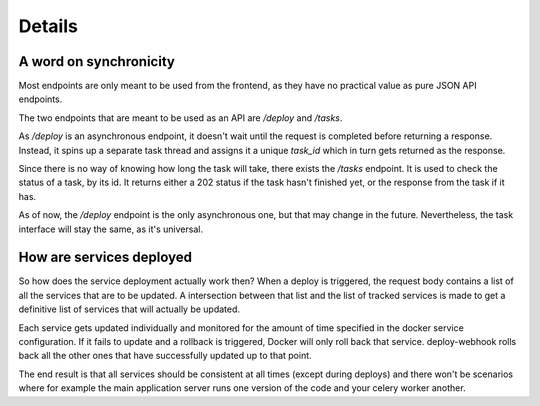 Details
=======

A word on synchronicity
-----------------------

Most endpoints are only meant to be used from the frontend, as they have no
practical value as pure JSON API endpoints.

The two endpoints that are meant to be used as an API are `/deploy` and
`/tasks`.

As `/deploy` is an asynchronous endpoint, it doesn't wait until the request
is completed before returning a response. Instead, it spins up a separate
task thread and assigns it a unique `task_id` which in turn gets returned as
the response.

Since there is no way of knowing how long the task will take, there exists the
`/tasks` endpoint. It is used to check the status of a task, by its id. It
returns either a 202 status if the task hasn't finished yet, or the response
from the task if it has.

As of now, the `/deploy` endpoint is the only asynchronous one, but that may
change in the future. Nevertheless, the task interface will stay the same, as
it's universal.

How are services deployed
-------------------------

So how does the service deployment actually work then? When a deploy is
triggered, the request body contains a list of all the services that are to
be updated. A intersection between that list and the list of tracked services
is made to get a definitive list of services that will actually be updated.

Each service gets updated individually and monitored for the amount of time
specified in the docker service configuration. If it fails to update and a
rollback is triggered, Docker will only roll back that service. deploy-webhook
rolls back all the other ones that have successfully updated up to that point.

The end result is that all services should be consistent at all times (except
during deploys) and there won't be scenarios where for example the main
application server runs one version of the code and your celery worker another.
